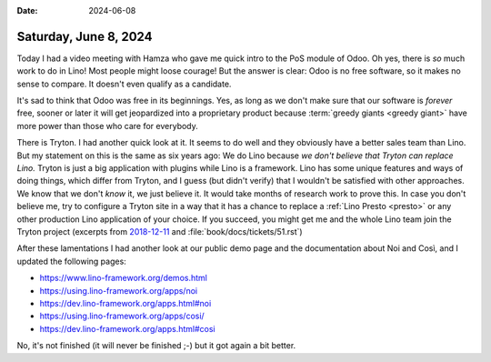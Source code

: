 :date: 2024-06-08

======================
Saturday, June 8, 2024
======================

Today I had a video meeting with Hamza who gave me quick intro to the PoS module
of Odoo. Oh yes, there is *so* much work to do in Lino! Most people might loose
courage! But the answer is clear: Odoo is no free software, so it makes no sense
to compare. It doesn't even qualify as a candidate.

It's sad to think that Odoo was free in its beginnings. Yes, as long as we don't
make sure that our software is *forever* free, sooner or later it will get
jeopardized into a proprietary product because :term:`greedy giants <greedy
giant>` have more power than those who care for everybody.

There is Tryton. I had another quick look at it. It seems to do well and they
obviously have a better sales team than Lino. But my statement on this is the
same as six years ago: We do Lino because *we don't believe that Tryton can
replace Lino.* Tryton is just a big application with plugins while Lino is a
framework.  Lino has some unique features and ways of doing things, which differ
from Tryton, and I guess (but didn't verify) that I wouldn't be satisfied with
other approaches. We know that we don't *know* it, we just believe it. It would
take months of research work to prove this. In case you don't believe me, try to
configure a Tryton site in a way that it has a chance to replace a :ref:`Lino
Presto <presto>` or any other production Lino application of your choice. If you
succeed, you might get me and the whole Lino team join the Tryton project
(excerpts from `2018-12-11
<https://luc.lino-framework.org/blog/2018/1211.html>`__ and
:file:`book/docs/tickets/51.rst`)

After these lamentations I had another look at our public demo page and the
documentation about Noi and Così, and I updated the following pages:

- https://www.lino-framework.org/demos.html
- https://using.lino-framework.org/apps/noi
- https://dev.lino-framework.org/apps.html#noi
- https://using.lino-framework.org/apps/cosi/
- https://dev.lino-framework.org/apps.html#cosi

No, it's not finished (it will never be finished ;-) but it got again a bit
better.
